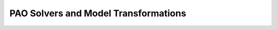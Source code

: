 PAO Solvers and Model Transformations
=====================================

.. todo::

    Give worked examples for each of the solvers.

    Discuss solver options.

    Discuss termination conditions and error handling.

    Describe interfaces to Pyomo solvers.

    Provide pointers for solver-specific parameters
